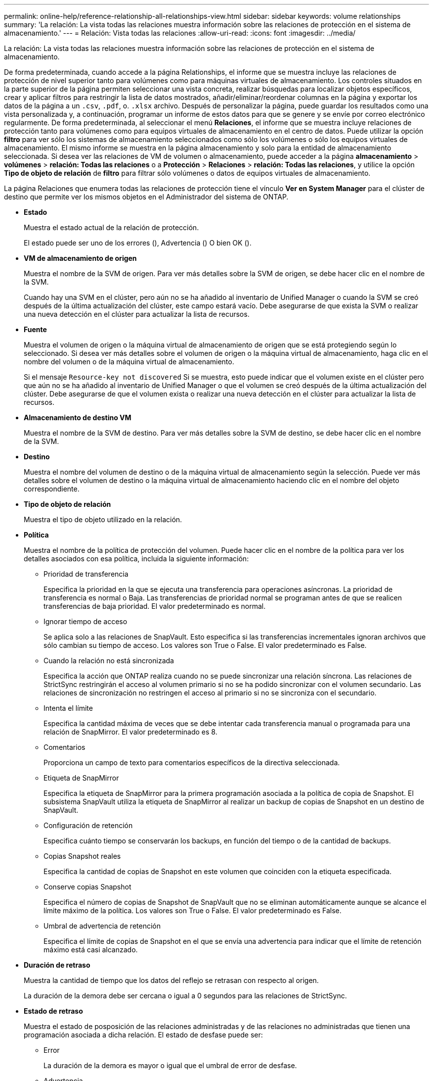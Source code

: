 ---
permalink: online-help/reference-relationship-all-relationships-view.html 
sidebar: sidebar 
keywords: volume relationships 
summary: 'La relación: La vista todas las relaciones muestra información sobre las relaciones de protección en el sistema de almacenamiento.' 
---
= Relación: Vista todas las relaciones
:allow-uri-read: 
:icons: font
:imagesdir: ../media/


[role="lead"]
La relación: La vista todas las relaciones muestra información sobre las relaciones de protección en el sistema de almacenamiento.

De forma predeterminada, cuando accede a la página Relationships, el informe que se muestra incluye las relaciones de protección de nivel superior tanto para volúmenes como para máquinas virtuales de almacenamiento. Los controles situados en la parte superior de la página permiten seleccionar una vista concreta, realizar búsquedas para localizar objetos específicos, crear y aplicar filtros para restringir la lista de datos mostrados, añadir/eliminar/reordenar columnas en la página y exportar los datos de la página a un `.csv`, `.pdf`, o. `.xlsx` archivo. Después de personalizar la página, puede guardar los resultados como una vista personalizada y, a continuación, programar un informe de estos datos para que se genere y se envíe por correo electrónico regularmente. De forma predeterminada, al seleccionar el menú *Relaciones*, el informe que se muestra incluye relaciones de protección tanto para volúmenes como para equipos virtuales de almacenamiento en el centro de datos. Puede utilizar la opción *filtro* para ver sólo los sistemas de almacenamiento seleccionados como sólo los volúmenes o sólo los equipos virtuales de almacenamiento. El mismo informe se muestra en la página almacenamiento y solo para la entidad de almacenamiento seleccionada. Si desea ver las relaciones de VM de volumen o almacenamiento, puede acceder a la página *almacenamiento* > *volúmenes* > *relación: Todas las relaciones* o a *Protección* > *Relaciones* > *relación: Todas las relaciones*, y utilice la opción *Tipo de objeto de relación* de *filtro* para filtrar sólo volúmenes o datos de equipos virtuales de almacenamiento.

La página Relaciones que enumera todas las relaciones de protección tiene el vínculo *Ver en System Manager* para el clúster de destino que permite ver los mismos objetos en el Administrador del sistema de ONTAP.

* *Estado*
+
Muestra el estado actual de la relación de protección.

+
El estado puede ser uno de los errores (image:../media/sev-error-um60.png[""]), Advertencia (image:../media/sev-warning-um60.png[""]) O bien OK (image:../media/sev-normal-um60.png[""]).

* *VM de almacenamiento de origen*
+
Muestra el nombre de la SVM de origen. Para ver más detalles sobre la SVM de origen, se debe hacer clic en el nombre de la SVM.

+
Cuando hay una SVM en el clúster, pero aún no se ha añadido al inventario de Unified Manager o cuando la SVM se creó después de la última actualización del clúster, este campo estará vacío. Debe asegurarse de que exista la SVM o realizar una nueva detección en el clúster para actualizar la lista de recursos.

* *Fuente*
+
Muestra el volumen de origen o la máquina virtual de almacenamiento de origen que se está protegiendo según lo seleccionado. Si desea ver más detalles sobre el volumen de origen o la máquina virtual de almacenamiento, haga clic en el nombre del volumen o de la máquina virtual de almacenamiento.

+
Si el mensaje `Resource-key not discovered` Si se muestra, esto puede indicar que el volumen existe en el clúster pero que aún no se ha añadido al inventario de Unified Manager o que el volumen se creó después de la última actualización del clúster. Debe asegurarse de que el volumen exista o realizar una nueva detección en el clúster para actualizar la lista de recursos.

* *Almacenamiento de destino VM*
+
Muestra el nombre de la SVM de destino. Para ver más detalles sobre la SVM de destino, se debe hacer clic en el nombre de la SVM.

* *Destino*
+
Muestra el nombre del volumen de destino o de la máquina virtual de almacenamiento según la selección. Puede ver más detalles sobre el volumen de destino o la máquina virtual de almacenamiento haciendo clic en el nombre del objeto correspondiente.

* *Tipo de objeto de relación*
+
Muestra el tipo de objeto utilizado en la relación.

* *Política*
+
Muestra el nombre de la política de protección del volumen. Puede hacer clic en el nombre de la política para ver los detalles asociados con esa política, incluida la siguiente información:

+
** Prioridad de transferencia
+
Especifica la prioridad en la que se ejecuta una transferencia para operaciones asíncronas. La prioridad de transferencia es normal o Baja. Las transferencias de prioridad normal se programan antes de que se realicen transferencias de baja prioridad. El valor predeterminado es normal.

** Ignorar tiempo de acceso
+
Se aplica solo a las relaciones de SnapVault. Esto especifica si las transferencias incrementales ignoran archivos que sólo cambian su tiempo de acceso. Los valores son True o False. El valor predeterminado es False.

** Cuando la relación no está sincronizada
+
Especifica la acción que ONTAP realiza cuando no se puede sincronizar una relación síncrona. Las relaciones de StrictSync restringirán el acceso al volumen primario si no se ha podido sincronizar con el volumen secundario. Las relaciones de sincronización no restringen el acceso al primario si no se sincroniza con el secundario.

** Intenta el límite
+
Especifica la cantidad máxima de veces que se debe intentar cada transferencia manual o programada para una relación de SnapMirror. El valor predeterminado es 8.

** Comentarios
+
Proporciona un campo de texto para comentarios específicos de la directiva seleccionada.

** Etiqueta de SnapMirror
+
Especifica la etiqueta de SnapMirror para la primera programación asociada a la política de copia de Snapshot. El subsistema SnapVault utiliza la etiqueta de SnapMirror al realizar un backup de copias de Snapshot en un destino de SnapVault.

** Configuración de retención
+
Especifica cuánto tiempo se conservarán los backups, en función del tiempo o de la cantidad de backups.

** Copias Snapshot reales
+
Especifica la cantidad de copias de Snapshot en este volumen que coinciden con la etiqueta especificada.

** Conserve copias Snapshot
+
Especifica el número de copias de Snapshot de SnapVault que no se eliminan automáticamente aunque se alcance el límite máximo de la política. Los valores son True o False. El valor predeterminado es False.

** Umbral de advertencia de retención
+
Especifica el límite de copias de Snapshot en el que se envía una advertencia para indicar que el límite de retención máximo está casi alcanzado.



* *Duración de retraso*
+
Muestra la cantidad de tiempo que los datos del reflejo se retrasan con respecto al origen.

+
La duración de la demora debe ser cercana o igual a 0 segundos para las relaciones de StrictSync.

* *Estado de retraso*
+
Muestra el estado de posposición de las relaciones administradas y de las relaciones no administradas que tienen una programación asociada a dicha relación. El estado de desfase puede ser:

+
** Error
+
La duración de la demora es mayor o igual que el umbral de error de desfase.

** Advertencia
+
La duración de la demora es mayor o igual que el umbral de aviso de desfase.

** DE ACUERDO
+
La duración de la demora se encuentra dentro de los límites normales.

** No aplicable
+
El estado de desfase no es aplicable a las relaciones síncronas porque no es posible configurar una programación.



* *Última actualización realizada correctamente*
+
Muestra la hora a la que se realizó la última operación correcta de SnapMirror o SnapVault.

+
La última actualización realizada correctamente no es aplicable a las relaciones síncronas.

* *Relaciones Constitutivas*
+
Muestra si hay volúmenes en el objeto seleccionado.

* *Tipo de relación*
+
Muestra el tipo de relación utilizado para replicar un volumen. Los tipos de relaciones incluyen:

+
** Reflejo asíncrono
** Vault asíncrono
** Reflejo asíncrono de Vault
** StrictSync
** Sincr


* *Estado de transferencia*
+
Muestra el estado de transferencia de la relación de protección. El estado de la transferencia puede ser uno de los siguientes:

+
** Anulando
+
Las transferencias de SnapMirror están habilitadas; no obstante, hay una operación de anulación de transferencia que puede incluir la eliminación del punto de comprobación en curso.

** Comprobando
+
El volumen de destino está sometido a una comprobación de diagnóstico y no hay transferencia en curso.

** Finalizando
+
Las transferencias de SnapMirror están habilitadas. El volumen se encuentra actualmente en la fase de postransferencia para las transferencias incrementales de la SnapVault.

** Inactivo
+
Las transferencias están habilitadas y no hay transferencia en curso.

** Sinc
+
Los datos de los dos volúmenes en la relación síncrona están sincronizados.

** Fuera de sincronización
+
Los datos del volumen de destino no están sincronizados con el volumen de origen.

** Preparando
+
Las transferencias de SnapMirror están habilitadas. El volumen se encuentra actualmente en la fase de transferencia previa a las transferencias de SnapVault incrementales.

** En cola
+
Las transferencias de SnapMirror están habilitadas. No hay transferencias en curso.

** En modo inactivo
+
Las transferencias de SnapMirror están deshabilitadas. No hay transferencia en curso.

** Ralentización
+
Hay una transferencia de SnapMirror en curso. Las transferencias adicionales están deshabilitadas.

** Transfiriendo
+
Las transferencias de SnapMirror están habilitadas y hay una transferencia en curso.

** En transición
+
Se completó la transferencia asíncrona de datos del volumen de origen al volumen de destino y se inició la transición hacia la operación síncrona.

** Esperando
+
Se ha iniciado una transferencia de SnapMirror, pero algunas tareas asociadas están a la espera de que se pongan en cola.



* *Duración de la última transferencia*
+
Muestra el tiempo que se tarda en finalizar la última transferencia de datos.

+
La duración de la transferencia no es aplicable a las relaciones de StrictSync porque la transferencia debe ser simultánea.

* *Tamaño de la última transferencia*
+
Muestra el tamaño, en bytes, de la última transferencia de datos.

+
El tamaño de transferencia no es aplicable a las relaciones StrictSync.

* *Estado*
+
Muestra el estado de la relación de SnapMirror o SnapVault. El estado puede ser sin inicializar, con SnapMirror o con Broken-Off. Si se selecciona un volumen de origen, no se aplica el estado de relación y no se muestra.

* *Salud de la relación*
+
Muestra el estado de la relación del clúster.

* *Razón insalubre*
+
La razón por la que la relación está en un estado poco saludable.

* *Prioridad de transferencia*
+
Muestra la prioridad en la que se ejecuta una transferencia. La prioridad de transferencia es normal o Baja. Las transferencias de prioridad normal se programan antes de que se realicen transferencias de baja prioridad.

+
La prioridad de transferencia no es aplicable a las relaciones síncronas porque todas las transferencias se tratan con la misma prioridad.

* *Horario*
+
Muestra el nombre de la programación de protección asignada a la relación.

+
La programación no se aplica para relaciones síncronas.

* *Replicación flexible de versiones*
+
Muestra las opciones Sí, Sí con copia de seguridad o Ninguno.

* *Cluster de origen*
+
Muestra el FQDN, el nombre abreviado o la dirección IP del clúster de origen para la relación de SnapMirror.

* *Cluster de origen FQDN*
+
Muestra el nombre del clúster de origen de la relación SnapMirror.

* *Nodo de origen*
+
Muestra el nombre del enlace de nombre del nodo de origen de la relación de SnapMirror de un volumen y muestra el enlace de recuento de nodos de relación de SnapMirror cuando el objeto es una máquina virtual de almacenamiento.

+
Cuando hace clic en el enlace del recuento de nodos, llega a la página del nodo con los respectivos nodos asociados con dichas relaciones. Cuando el número de nodos es 0, no se muestra ningún valor, ya que no hay nodos asociados con la relación.

* *Nodo de destino*
+
Muestra el nombre del enlace de nombre del nodo de destino de la relación de SnapMirror de un volumen y muestra el enlace de recuento de nodos de la relación de SnapMirror cuando el objeto es una máquina virtual de almacenamiento.

+
Cuando hace clic en el enlace del recuento de nodos, llega a la página del nodo con los respectivos nodos asociados con dichas relaciones. Cuando el número de nodos es 0, no se muestra ningún valor, ya que no hay nodos asociados con la relación.

* *Cluster de destino*
+
Muestra el nombre del clúster de destino de la relación SnapMirror.

* *FQDN del clúster de destino*
+
Muestra el FQDN, el nombre abreviado o la dirección IP del clúster de destino para la relación de SnapMirror.


